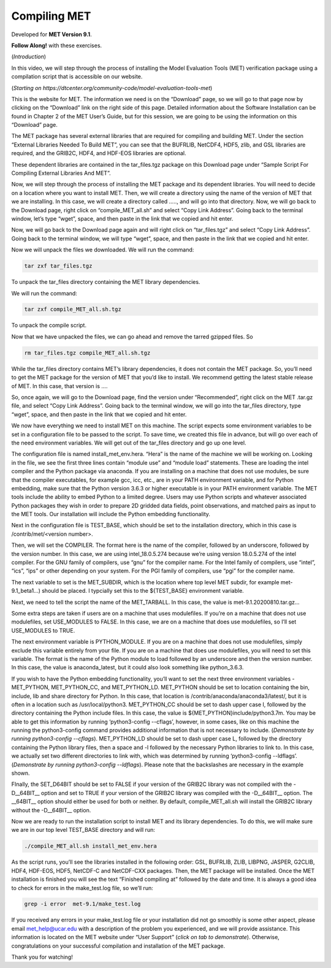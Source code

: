 .. _met_installation:

Compiling MET
=============

.. raw:: html

  <iframe width="560" height="315" src="https://www.youtube.com/embed/KCISG0phmbw" frameborder="0" allow="accelerometer; autoplay; encrypted-media; gyroscope; picture-in-picture" allowfullscreen></iframe>

Developed for **MET Version 9.1**.

**Follow Along!** with these exercises.

(*Introduction*)

In this video, we will step through the process of installing the Model Evaluation Tools (MET) verification package using a compilation script that is accessible on our website.  

(*Starting on https://dtcenter.org/community-code/model-evaluation-tools-met*)

This is the website for MET. The information we need is on the “Download” page, so we will go to that page now by clicking on the “Download” link on the right side of this page.  Detailed information about the Software Installation can be found in Chapter 2 of the MET User’s Guide, but for this session, we are going to be using the information on this “Download” page.

The MET package has several external libraries that are required for compiling and building MET.  Under the section “External Libraries Needed To Build MET”, you can see that the BUFRLIB, NetCDF4, HDF5, zlib, and GSL libraries are required, and the GRIB2C, HDF4, and HDF-EOS libraries are optional.

These dependent libraries are contained in the tar_files.tgz package on this Download page under “Sample Script For Compiling External Libraries And MET”. 

Now, we will step through the process of installing the MET package and its dependent libraries.  You will need to decide on a location where you want to install MET.   Then, we will create a directory using the name of the version of MET that we are installing.  In this case, we will create a directory called ….., and will go into that directory.  Now, we will go back to the Download page, right click on “compile_MET_all.sh” and select “Copy Link Address”.  Going back to the terminal window, let’s type “wget”, space, and then paste in the link that we copied and hit enter.

Now, we will go back to the Download page again and will right click on “tar_files.tgz” and select “Copy Link Address”.  Going back to the terminal window, we will type “wget”, space, and then paste in the link that we copied and hit enter.

Now we will unpack the files we downloaded.  We will run the command:

.. code-block::

  tar zxf tar_files.tgz

To unpack the tar_files directory containing the MET library dependencies.

We will run the command:

.. code-block::

  tar zxf compile_MET_all.sh.tgz 

To unpack the compile script. 

Now that we have unpacked the files, we can go ahead and remove the tarred gzipped files. So

.. code-block::

  rm tar_files.tgz compile_MET_all.sh.tgz

While the tar_files directory contains MET’s library dependencies, it does not contain the MET package.  So, you’ll need to get the MET package for the version of MET that you’d like to install. We recommend getting the latest stable release of MET.  In this case, that version is ….

So, once again, we will go to the Download page, find the version under “Recommended”, right click on the MET .tar.gz file, and select “Copy Link Address”. Going back to the terminal window, we will go into the tar_files directory, type “wget”, space, and then paste in the link that we copied and hit enter.

We now have everything we need to install MET on this machine.  The script expects some environment variables to be set in a configuration file to be passed to the script. To save time, we created this file in advance, but will go over each of the need environment variables.  We will get out of the tar_files directory and go up one level.

The configuration file is named install_met_env.hera.  “Hera” is the name of the machine we will be working on.  Looking in the file, we see the first three lines contain “module use” and “module load” statements.  These are loading the intel compiler and the Python package via anaconda.  If you are installing on a machine that does not use modules, be sure that the compiler executables, for example gcc, icc, etc., are in your PATH environment variable, and for Python embedding, make sure that the Python version 3.6.3 or higher executable is in your PATH environment variable.  The MET tools include the ability to embed Python to a limited degree.  Users may use Python scripts and whatever associated Python packages they wish in order to prepare 2D gridded data fields, point observations, and matched pairs as input to the MET tools.  Our installation will include the Python embedding functionality.

Next in the configuration file is TEST_BASE, which should be set to the installation directory, which in this case is /contrib/met/<version number>.  

Then, we will set the COMPILER.  The format here is the name of the compiler, followed by an underscore, followed by the version number.  In this case, we are using intel_18.0.5.274  because we’re using version 18.0.5.274 of the intel compiler.  For the GNU family of compilers, use “gnu” for the compiler name.  For the Intel family of compilers, use “intel”, “ics”, “ips” or other depending on your system.  For the PGI family of compilers, use “pgi” for the compiler name.  

The next variable to set is the MET_SUBDIR, which is the location where top level MET subdir, for example met-9.1_beta1...) should be placed. I typcially set this to the ${TEST_BASE} environment variable. 

Next, we need to tell the script the name of the MET_TARBALL. In this case, the value is met-9.1.20200810.tar.gz… 

Some extra steps are taken if users are on a machine that uses modulefiles.  If you’re on a machine that does not use modulefiles, set USE_MODULES to FALSE.  In this case, we are on a machine that does use modulefiles, so I’ll set USE_MODULES to TRUE.  

The next environment variable is PYTHON_MODULE.  If you are on a machine that does not use modulefiles, simply exclude this variable entirely from your file.  If you are on a machine that does use modulefiles, you will need to set this variable. The format is the name of the Python module to load followed by an underscore and then the version number.  In this case, the value is anaconda_latest, but it could also look something like python_3.6.3. 

If you wish to have the Python embedding functionality, you’ll want to set the next three environment variables - MET_PYTHON, MET_PYTHON_CC, and MET_PYTHON_LD. MET_PYTHON should be set to location containing the bin, include, lib and share directory for Python.  In this case, that location is /contrib/anaconda/anaconda3/latest/, but it is often in a location such as /usr/local/python3.  MET_PYTHON_CC should be set to dash upper case I,  followed by the directory containing the Python include files.  In this case, the value is ${MET_PYTHON}include/python3.7m. You may be able to get this information by running ‘python3-config --cflags’, however, in some cases, like on this machine the running the python3-config command provides additional information that is not necessary to include. (*Demonstrate by running python3-config --cflags*).  MET_PYTHON_LD should be set to dash upper case L,  followed by the directory containing the Python library files, then a space and -l followed by the necessary Python libraries to link to. In this case, we actually set two different directories to link with, which was determined by running ‘python3-config --ldflags’. (*Demonstrate by running python3-config --ldflags*). Please note that the backslashes are necessary in the example shown. 

FInally, the SET_D64BIT should be set to FALSE if your version of the GRIB2C library was not compiled with the -D__64BIT__ option and set to TRUE if your version of the GRIB2C library was compiled with the -D__64BIT__ option. The __64BIT__ option should either be used for both or neither.  By default, compile_MET_all.sh will install the GRIB2C library without the -D__64BIT__ option.

Now we are ready to run the installation script to install MET and its library dependencies.  To do this, we will make sure we are in our top level TEST_BASE directory and will run:

.. code-block::

  ./compile_MET_all.sh install_met_env.hera

As the script runs, you’ll see the libraries installed in the following order: GSL, BUFRLIB, ZLIB, LIBPNG, JASPER, G2CLIB, HDF4, HDF-EOS, HDF5, NetCDF-C and NetCDF-CXX packages.  Then, the MET package will be installed.  Once the MET installation is finished you will see the text “Finished compiling at” followed by the date and time.  It is always a good idea to check for errors in the make_test.log file, so we’ll run:

.. code-block::
  
  grep -i error  met-9.1/make_test.log

If you received any errors in your make_test.log file or your installation did not go smoothly is some other aspect, please email met_help@ucar.edu with a description of the problem you experienced, and we will provide assistance.  This information is located on the MET website under “User Support” (*click on tab to demonstrate*).  Otherwise, congratulations on your successful compilation and installation of the MET package.  

Thank you for watching!

